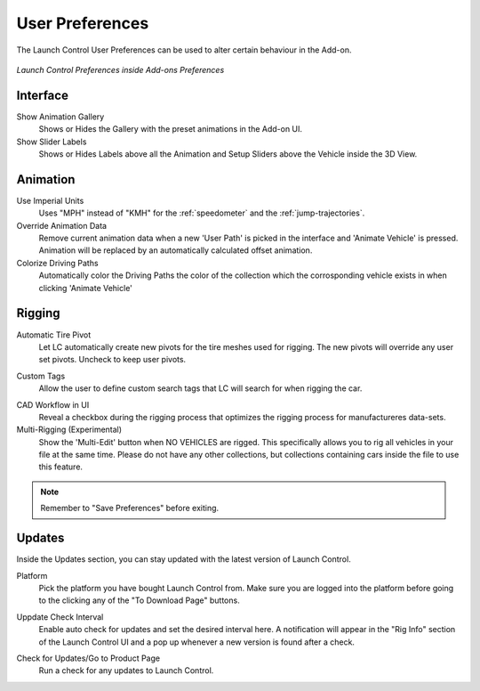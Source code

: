 User Preferences
===================================
.. _user-pref:

The Launch Control User Preferences can be used to alter certain behaviour in the Add-on.

..  figure:: img/IMG_UserPref.jpg
    :alt: User Pref
    :class: with-shadow
    :width: 600px
    :align: center
    
    *Launch Control Preferences inside Add-ons Preferences* 


Interface
-------------

Show Animation Gallery
  Shows or Hides the Gallery with the preset animations in the Add-on UI.

Show Slider Labels
  Shows or Hides Labels above all the Animation and Setup Sliders above the Vehicle inside the 3D View.



Animation
-------------

.. _use-impertial-units:
Use Imperial Units
  Uses "MPH" instead of "KMH" for the :ref:`speedometer` and the :ref:`jump-trajectories`.

Override Animation Data
  Remove current animation data when a new 'User Path' is picked in the interface and 'Animate Vehicle' is pressed. Animation will be replaced by an automatically calculated offset animation.

Colorize Driving Paths 
  Automatically color the Driving Paths the color of the collection which the corrosponding vehicle exists in when clicking 'Animate Vehicle'



Rigging
-------------
.. _auto-tire-pivot:
Automatic Tire Pivot
  Let LC automatically create new pivots for the tire meshes used for rigging. The new pivots will override any user set pivots. Uncheck to keep user pivots.

.. _custom-tags:
Custom Tags
  Allow the user to define custom search tags that LC will search for when rigging the car.

.. _cad-workflow_toggle:
CAD Workflow in UI
  Reveal a checkbox during the rigging process that optimizes the rigging process for manufactureres data-sets.

Multi-Rigging (Experimental)
  Show the 'Multi-Edit' button when NO VEHICLES are rigged. This specifically allows you to rig all vehicles in your file at the same time. Please do not have any other collections, but collections containing cars inside the file to use this feature.


.. note::
    Remember to "Save Preferences" before exiting. 



Updates
-------------

Inside the Updates section, you can stay updated with the latest version of Launch Control. 

.. _update_platform:
Platform
  Pick the platform you have bought Launch Control from. Make sure you are logged into the platform before going to the clicking any of the "To Download Page" buttons.

.. _update_check_interval:
Uppdate Check Interval
  Enable auto check for updates and set the desired interval here. A notification will appear in the "Rig Info" section of the Launch Control UI and a pop up whenever a new version is found after a check.

.. _update_button:
Check for Updates/Go to Product Page
  Run a check for any updates to Launch Control.


